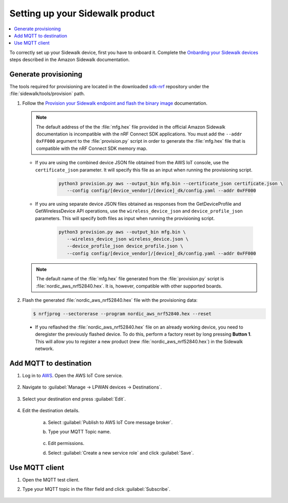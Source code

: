 .. _setting_up_sidewalk_product:

Setting up your Sidewalk product
################################

.. contents::
   :local:
   :depth: 2

To correctly set up your Sidewalk device, first you have to onboard it.
Complete the `Onbarding your Sidewalk devices`_ steps described in the Amazon Sidewalk documentation.

Generate provisioning
*********************

The tools required for provisioning are located in the downloaded `sdk-nrf`_ repository under the :file:`sidewalk/tools/provision` path.

1. Follow the `Provision your Sidewalk endpoint and flash the binary image`_ documentation.

   .. note::
      The default address of the the :file:`mfg.hex` file provided in the official Amazon Sidewalk documentation is incompatible with the nRF Connect SDK applications.
      You must add the ``--addr 0xFF000`` argument to the :file:`provision.py` script in order to generate the :file:`mfg.hex` file that is compatible with the nRF Connect SDK memory map.

   * If you are using the combined device JSON file obtained from the AWS IoT console, use the ``certificate_json`` parameter.
     It will specify this file as an input when running the provisioning script.

      .. code-block:: python

         python3 provision.py aws --output_bin mfg.bin --certificate_json certificate.json \
            --config config/[device_vendor]/[device]_dk/config.yaml --addr 0xFF000

   * If you are using separate device JSON files obtained as responses from the GetDeviceProfile and GetWirelessDevice API operations, use the ``wireless_device_json`` and ``device_profile_json`` parameters.
     This will specify both files as input when running the provisioning script.

      .. code-block:: python

         python3 provision.py aws --output_bin mfg.bin \
            --wireless_device_json wireless_device.json \
            --device_profile_json device_profile.json \
            --config config/[device_vendor]/[device]_dk/config.yaml --addr 0xFF000

   .. note::
      The default name of the :file:`mfg.hex` file generated from the :file:`provision.py` script is :file:`nordic_aws_nrf52840.hex`.
      It is, however, compatible with other supported boards.

#. Flash the generated :file:`nordic_aws_nrf52840.hex` file with the provisioning data:

   .. code-block:: console

      $ nrfjprog --sectorerase --program nordic_aws_nrf52840.hex --reset

  * If you reflashed the :file:`nordic_aws_nrf52840.hex` file on an already working device, you need to deregister the previously flashed device.
    To do this, perform a factory reset by long pressing **Button 1**.
    This will allow you to register a new product (new :file:`nordic_aws_nrf52840.hex`) in the Sidewalk network.

Add MQTT to destination
***********************

#. Log in to `AWS`_.
   Open the AWS IoT Core service.

   .. figure:: /images/AWSIoTCore.png

#. Navigate to :guilabel:`Manage → LPWAN devices → Destinations`.

   .. figure:: /images/AWSIoTCoreDestinations.png

#. Select your destination end press :guilabel:`Edit`.

   .. figure:: /images/AWSIoTCoreDestinationEdit.png

#. Edit the destination details.

    a. Select :guilabel:`Publish to AWS IoT Core message broker`.
    #. Type your MQTT Topic name.

       .. figure:: /images/AWSIoTCoreDestinationTestMQTT.png

    #. Edit permissions.
    #. Select :guilabel:`Create a new service role` and click :guilabel:`Save`.

       .. figure:: /images/AWSIoTCoreDestinationTestRole.png

Use MQTT client
***************

#. Open the MQTT test client.
#. Type your MQTT topic in the filter field and click :guilabel:`Subscribe`.

   .. figure:: /images/AWSIoTCoreMQTT.png

.. _Onbarding your Sidewalk devices: https://docs.aws.amazon.com/iot/latest/developerguide/sidewalk-gs-workflow.html
.. _Provision your Sidewalk endpoint and flash the binary image: https://docs.sidewalk.amazon/provisioning/iot-sidewalk-provision-endpoint.html
.. _Amazon Sidewalk Sample IoT App: https://github.com/aws-samples/aws-iot-core-for-amazon-sidewalk-sample-app
.. _Amazon Sidewalk IoT Prerequisites: https://github.com/aws-samples/aws-iot-core-for-amazon-sidewalk-sample-app#prerequisites
.. _Install virtual environment: https://github.com/aws-samples/aws-iot-core-for-amazon-sidewalk-sample-app#1-install-virtual-environment
.. _AWS: https://aws.amazon.com/
.. _sdk-nrf: https://github.com/nrfconnect/sdk-nrf
